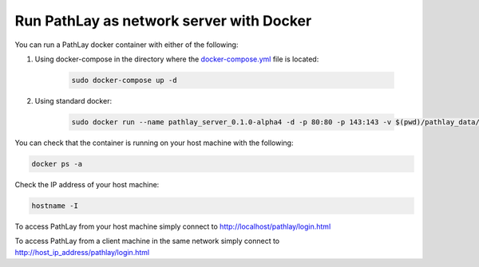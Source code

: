 .. _howto_docker_server:


Run PathLay as network server with Docker
*****************************************

You can run a PathLay docker container with either of the following:

#. Using docker-compose in the directory where the `docker-compose.yml <https://github.com/matteoramazzotti/PathLay/blob/main/docker-compose.yml>`_ file is located:

	.. code-block::

		sudo docker-compose up -d


#. Using standard docker:

	.. code-block::

		sudo docker run --name pathlay_server_0.1.0-alpha4 -d -p 80:80 -p 143:143 -v $(pwd)/pathlay_data/:/var/www/html/pathlay/pathlay_data/ --mount type=bind,source=$(pwd)/pathlay_users/,target=/var/www/html/pathlay/pathlay_users/ --network host  vonb/pathlay





You can check that the container is running on your host machine with the following:

.. code-block::
 
	docker ps -a


Check the IP address of your host machine:

.. code-block::

	hostname -I


To access PathLay from your host machine simply connect to http://localhost/pathlay/login.html

To access PathLay from a client machine in the same network simply connect to http://host_ip_address/pathlay/login.html


